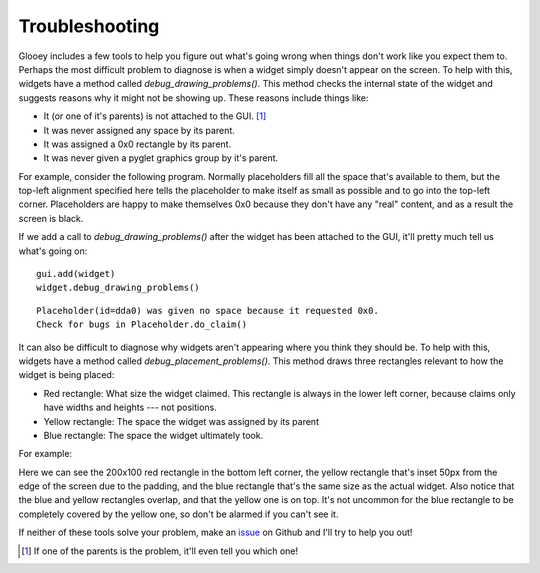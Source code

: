 ***************
Troubleshooting
***************

Glooey includes a few tools to help you figure out what's going wrong when 
things don't work like you expect them to.  Perhaps the most difficult problem 
to diagnose is when a widget simply doesn't appear on the screen.  To help with 
this, widgets have a method called `debug_drawing_problems()`.  This method 
checks the internal state of the widget and suggests reasons why it might not 
be showing up.  These reasons include things like:

- It (or one of it's parents) is not attached to the GUI. [#]_
- It was never assigned any space by its parent.
- It was assigned a 0x0 rectangle by its parent.
- It was never given a pyglet graphics group by it's parent.

For example, consider the following program.  Normally placeholders fill all 
the space that's available to them, but the top-left alignment specified here 
tells the placeholder to make itself as small as possible and to go into the 
top-left corner.  Placeholders are happy to make themselves 0x0 because they 
don't have any "real" content, and as a result the screen is black.

.. demo:: troubleshooting/debug_drawing_problems.py

   window = pyglet.window.Window()
   gui = glooey.Gui(window)

   widget = glooey.Placeholder()
   widget.alignment = 'top left'

   gui.add(widget)

If we add a call to `debug_drawing_problems()` after the widget has been 
attached to the GUI, it'll pretty much tell us what's going on::
  
   gui.add(widget)
   widget.debug_drawing_problems()

::

   Placeholder(id=dda0) was given no space because it requested 0x0.
   Check for bugs in Placeholder.do_claim()

It can also be difficult to diagnose why widgets aren't appearing where you 
think they should be.  To help with this, widgets have a method called 
`debug_placement_problems()`.  This method draws three rectangles relevant to 
how the widget is being placed:

- Red rectangle: What size the widget claimed.  This rectangle is always in the 
  lower left corner, because claims only have widths and heights --- not 
  positions.

- Yellow rectangle: The space the widget was assigned by its parent
  
- Blue rectangle: The space the widget ultimately took.
  
For example:

.. demo:: troubleshooting/debug_placement_problems.py

   window = pyglet.window.Window()
   gui = glooey.Gui(window)
   gui.padding = 50

   widget = glooey.Placeholder(200, 100)
   widget.alignment = 'top left'

   gui.add(widget)
   widget.debug_placement_problems()

Here we can see the 200x100 red rectangle in the bottom left corner, the yellow 
rectangle that's inset 50px from the edge of the screen due to the padding, and 
the blue rectangle that's the same size as the actual widget.  Also notice that 
the blue and yellow rectangles overlap, and that the yellow one is on top.  
It's not uncommon for the blue rectangle to be completely covered by the yellow 
one, so don't be alarmed if you can't see it.

If neither of these tools solve your problem, make an `issue`__ on Github and 
I'll try to help you out!

__ https://github.com/kxgames/glooey/issues

.. [#] If one of the parents is the problem, it'll even tell you which one!
